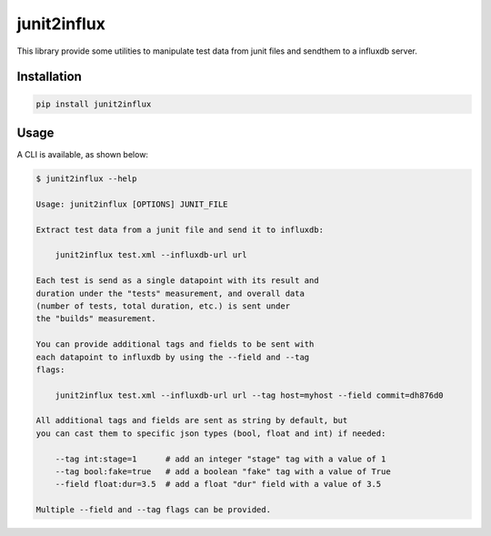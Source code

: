 junit2influx
============

This library provide some utilities to manipulate test data from junit files
and sendthem to a influxdb server.


Installation
------------

.. code-block:: bash

    pip install junit2influx


Usage
-----

A CLI is available, as shown below:

.. code-block:: bash

    $ junit2influx --help

    Usage: junit2influx [OPTIONS] JUNIT_FILE

    Extract test data from a junit file and send it to influxdb:

        junit2influx test.xml --influxdb-url url

    Each test is send as a single datapoint with its result and
    duration under the "tests" measurement, and overall data
    (number of tests, total duration, etc.) is sent under
    the "builds" measurement.

    You can provide additional tags and fields to be sent with
    each datapoint to influxdb by using the --field and --tag
    flags:

        junit2influx test.xml --influxdb-url url --tag host=myhost --field commit=dh876d0

    All additional tags and fields are sent as string by default, but
    you can cast them to specific json types (bool, float and int) if needed:

        --tag int:stage=1      # add an integer "stage" tag with a value of 1
        --tag bool:fake=true   # add a boolean "fake" tag with a value of True
        --field float:dur=3.5  # add a float "dur" field with a value of 3.5

    Multiple --field and --tag flags can be provided.


